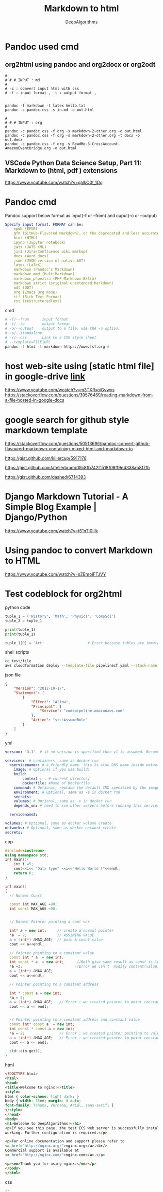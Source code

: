 #+TITLE:     Markdown to html
#+AUTHOR:    DeepAlgorithms
#+OPTIONS: num:nil
#+OPTIONS: ^:nil p:t
# +OPTIONS: toc:nil  Timestamp: nil toc:nil date:nil author:nil

# +SETUPFILE: ~/mynotes/pandoc/org-theme-collection/theme-readtheorg.setup
# +SETUPFILE: https://fniessen.github.io/org-html-themes/org/theme-readtheorg.setup


# +EXPORT_FILE_NAME:  ~/mynotes/pandoc/test-org2html/org2html-theme-name.html

# org2html-readtheorg.html
# In =afa= is showing text inside a box without any colour change whih make old style
# The right-side margin is taking lot of space 

# +HTML_HEAD: <link rel="stylesheet" type="text/css" href="~/mynotes/org2html/org-theme-collection/simple_whiteblue.css"/>
# Css file doesn't have any side-bars, and main-page doesn't have any margin  which save space
# TODO: quote_block is not showing as an block in html need to do some work
# TODO: example block is just block no styling is done 
# in text-highlighting =dsfas= is changing colour to blue need to change to backgroud


#+HTML_HEAD: <link rel="stylesheet" type="text/css" href="~/mynotes/org2html/org-theme-collection/comfy_inline.css"/>
# For begin_src src block if language is not defined then it will not create a seperate block in html
# TODO : remove centrailized main block with removing margins
# GETCODE: for displaying the code type either sh,html,css,python,c++


# +HTML_HEAD: <link rel="stylesheet" type="text/css" href="~/mynotes/pandoc/org-theme-collection/gray.css"/>
# No space wasted in right-side
# But left-sidebar is not resposive
# TODO : either remove left-sidebar or make it interactive


# +HTML_HEAD: <link rel="stylesheet" type="text/css" href="~/mynotes/pandoc/org-theme-collection/simple_inline.css"/>
# Little Dull theme

# +HTML_HEAD: <link rel="stylesheet" type="text/css" href="~/mynotes/pandoc/org-theme-collection/latexcss.css"/>
# No-sidebar and center with margin in left and right 
# Centrailized most space is wasted


* Pandoc used cmd
** org2html using pandoc and org2docx or org2odt 
#+begin_src
#
# # # INPUT : md
#
# -c : convert input html with css
# -f : input format , -t : output format ,


pandoc -f markdown -t latex hello.txt 
pandoc -c pandoc.css -s in.md -o out.html 

#
# # # INPUT : org
#
pandoc -c pandoc.css -f org -s markdown-2-other.org -o out.html   
pandoc -c pandoc.css -f org -s markdown-2-other.org -t docx -o out.docx  
pandoc -c pandoc.css -f org -s ReadMe-3-CrossAccount-AmazonEventBridge.org -o out.html  
#+end_src
** VSCode Python Data Science Setup, Part 11: Markdown to (html, pdf ) extensions 
https://www.youtube.com/watch?v=galkO3t_1Og
* Pandoc cmd
Pandoc support below format as input(-f or --from) and ouput(-o or --output) 
#+begin_src yaml
Specify input format. FORMAT can be:
    epub (EPUB)
    gfm (GitHub-Flavored Markdown), or the deprecated and less accurate markdown_github; use markdown_github only if you need extensions not supported in gfm.
    html (HTML)
    ipynb (Jupyter notebook)
    jats (JATS XML)
    jira (Jira/Confluence wiki markup)
    docx (Word docx)
    json (JSON version of native AST)
    latex (LaTeX)
    markdown (Pandoc’s Markdown)
    markdown_mmd (MultiMarkdown)
    markdown_phpextra (PHP Markdown Extra)
    markdown_strict (original unextended Markdown)
    odt (ODT)
    org (Emacs Org mode)
    rtf (Rich Text Format)
    rst (reStructuredText)
#+end_src


cmd
#+begin_src sh
# -f/--from      input format 
# -t/--to        output format 
# -o/--output    output to a file, use the -o option:
# -s/--standalone
# -c/--css       Link to a CSS style sheet
# --template=FILE|URL
pandoc -f html -t markdown https://www.fsf.org # 
#+end_src
* host web-site using [static html file] in google-drive  [[https://www.youtube.com/watch?v=m3TXRxqiGvw][link]]
https://www.youtube.com/wcatch?v=m3TXRxqiGvwxs
https://stackoverflow.com/questions/30576469/reading-markdown-from-a-file-hosted-in-google-docs
* google search for github style markdown template
https://stackoverflow.com/questions/50513696/pandoc-convert-github-flavoured-markdown-containing-mixed-html-and-markdown-to

https://gist.github.com/killercup/5917178


https://gist.github.com/atelierbram/09c8fb742f1518f09ff9e4338ab8f7fb


https://gist.github.com/dashed/6714393



* Django Markdown Tutorial - A Simple Blog Example | Django/Python
https://www.youtube.com/watch?v=t61nTi0lIlk

* Using pandoc to convert Markdown to HTML
https://www.youtube.com/watch?v=sZBmoiFTJVY
* Test codeblock for org2html 
python code 
#+begin_src python
tuple_1 = ('History', 'Math', 'Physics', 'CompSci')
tuple_2 = tuple_1

print(tuble_1)
print(tuble_2)

tuple_1[0] = 'Art'                    # Error because tubles are immutable
#+end_src

shell scripts
#+begin_src sh
cd test/file
aws cloudformation deploy --template-file pipelinecf.yaml --stack-name pipeline-build --parameter-overrides Key1=Value1 Key2=Value2 --tags Key1=Value1 Key2=Value2
#+end_src

json file 
#+begin_src json
{
    "Version": "2012-10-17",
    "Statement": [
        {
            "Effect": "Allow",
            "Principal": {
                "Service": "codepipeline.amazonaws.com"
            },
            "Action": "sts:AssumeRole"
        }
    ]
}
#+end_src

yml
#+begin_src yaml
version: '3.1'  # if no version is specified then v1 is assumed. Recommend v2 minimum

services:  # containers. same as docker run
  <servicename>: # a friendly name. this is also DNS name inside network
    image: # Optional if you use build:
    build:
        context : . # current directory
        dockerfile: #Name of Dockerfile
    command: # Optional, replace the default CMD specified by the image
    environment: # Optional, same as -e in docker run
    secrets:
    volumes: # Optional, same as -v in docker run
    depends_on: # need to run other servers before running this servier

  servicename2:

volumes: # Optional, same as docker volume create
networks: # Optional, same as docker network create
secrets:
#+end_src



cpp
#+begin_src cpp
#include<iostream>
using namespace std;
int main(){
    int i =5;
    cout<<i<< "Data type" <<i<<"Hello World !"<<endl;
    return 0;
}
#+end_src

#+begin_src cpp
int main()
{
  // Normal Const 
  
  const int MAX_AGE =90;
  int const MAX_AGE =90;


  // Normal Pointer pointing a cont var 
  
  int* a = new int;     // create a normal pointer 
  *a  = 2;              // ASSINING VALUE 
  a = (int*) &MAX_AGE;  // poin A cosnt value 
  cout << a<<endl;

  // Pointer pointing to a constant value
  const int * a  = new int;
  int const * a  = new int;      //Both give same result as const is left side of  * 
  *a =2;                        //Error we can't  modify contant(value) of pointer
  a = (int*) &MAX_AGE;
  cout << a<<endl;

  // Pointer pointing to a constant address

  int * const a = new int;
  *a = 2;
  a = (int*) &MAX_AGE;   // Error : we created pointer to point constant address 
  cout << a << endl;


  // Pointer pointing to a constant address and constant value
  const int* const a  = new int;
  int const * const a = new int;
  *a = 2;                // Error : we created pointer pointing to value
  a = (int*) &MAX_AGE;   // Error : we created pointer to point constant address 
  cout << a << endl;

  std::cin.get();
}
#+end_src


html
#+begin_src html
<!DOCTYPE html>
<html>
<head>
<title>Welcome to nginx!</title>
<style>
html { color-scheme: light dark; }
body { width: 35em; margin: 0 auto;
font-family: Tahoma, Verdana, Arial, sans-serif; }
</style>
</head>
<body>
<h1>Welcome to DeepAlgorithms!</h1>
<p>If you see this page, the test ECS web server is successfully installed and
working. Further configuration is required.</p>

<p>For online documentation and support please refer to
<a href="http://nginx.org/">nginx.org</a>.<br/>
Commercial support is available at
<a href="http://nginx.com/">nginx.com</a>.</p>

<p><em>Thank you for using nginx.</em></p>
</body>
</html>
#+end_src


css
#+begin_src css
/*
 * I add this to html files generated with pandoc.
 * source link : https://gist.github.com/killercup/5917178
 * From the command line you now need to use --css=pandoc.css or -c pandoc.css not --css pandoc.css
 * pandoc -c pandoc.css -s in.md -o out.html  
 */

html {
  font-size: 100%;
  overflow-y: scroll;
  -webkit-text-size-adjust: 100%;
  -ms-text-size-adjust: 100%;
}

body {
  color: #444;
  font-family: Georgia, Palatino, 'Palatino Linotype', Times, 'Times New Roman', serif;
  font-size: 12px;
  line-height: 1.7;
  padding: 1em;
  margin: auto;
  max-width: 42em;
  background: #fefefe;
}

a {
  color: #0645ad;
  text-decoration: none;
}

a:visited {
  color: #0b0080;
}

a:hover {
  color: #06e;
}

a:active {
  color: #faa700;
}

a:focus {
  outline: thin dotted;
}

*::-moz-selection {
  background: rgba(255, 255, 0, 0.3);
  color: #000;
}

*::selection {
  background: rgba(255, 255, 0, 0.3);
  color: #000;
}

a::-moz-selection {
  background: rgba(255, 255, 0, 0.3);
  color: #0645ad;
}

a::selection {
  background: rgba(255, 255, 0, 0.3);
  color: #0645ad;
}

p {
  margin: 1em 0;
}

img {
  max-width: 100%;
}

h1, h2, h3, h4, h5, h6 {
  color: #111;
  line-height: 125%;
  margin-top: 2em;
  font-weight: normal;
}

h4, h5, h6 {
  font-weight: bold;
}

h1 {
  font-size: 2.5em;
}

h2 {
  font-size: 2em;
}

h3 {
  font-size: 1.5em;
}

h4 {
  font-size: 1.2em;
}

h5 {
  font-size: 1em;
}

h6 {
  font-size: 0.9em;
}

blockquote {
  color: #666666;
  margin: 0;
  padding-left: 3em;
  border-left: 0.5em #EEE solid;
}

hr {
  display: block;
  height: 2px;
  border: 0;
  border-top: 1px solid #aaa;
  border-bottom: 1px solid #eee;
  margin: 1em 0;
  padding: 0;
}

pre, code, kbd, samp {
  color: #000;
  font-family: monospace, monospace;
  _font-family: 'courier new', monospace;
  font-size: 0.98em;
}

pre {
  white-space: pre;
  white-space: pre-wrap;
  word-wrap: break-word;
}

b, strong {
  font-weight: bold;
}

dfn {
  font-style: italic;
}

ins {
  background: #ff9;
  color: #000;
  text-decoration: none;
}

mark {
  background: #ff0;
  color: #000;
  font-style: italic;
  font-weight: bold;
}

sub, sup {
  font-size: 75%;
  line-height: 0;
  position: relative;
  vertical-align: baseline;
}

sup {
  top: -0.5em;
}

sub {
  bottom: -0.25em;
}

ul, ol {
  margin: 1em 0;
  padding: 0 0 0 2em;
}

li p:last-child {
  margin-bottom: 0;
}

ul ul, ol ol {
  margin: .3em 0;
}

dl {
  margin-bottom: 1em;
}

dt {
  font-weight: bold;
  margin-bottom: .8em;
}

dd {
  margin: 0 0 .8em 2em;
}

dd:last-child {
  margin-bottom: 0;
}

img {
  border: 0;
  -ms-interpolation-mode: bicubic;
  vertical-align: middle;
}

figure {
  display: block;
  text-align: center;
  margin: 1em 0;
}

figure img {
  border: none;
  margin: 0 auto;
}

figcaption {
  font-size: 0.8em;
  font-style: italic;
  margin: 0 0 .8em;
}

table {
  margin-bottom: 2em;
  border-bottom: 1px solid #ddd;
  border-right: 1px solid #ddd;
  border-spacing: 0;
  border-collapse: collapse;
}

table th {
  padding: .2em 1em;
  background-color: #eee;
  border-top: 1px solid #ddd;
  border-left: 1px solid #ddd;
}

table td {
  padding: .2em 1em;
  border-top: 1px solid #ddd;
  border-left: 1px solid #ddd;
  vertical-align: top;
}

.author {
  font-size: 1.2em;
  text-align: center;
}

@media only screen and (min-width: 480px) {
  body {
    font-size: 14px;
  }
}
@media only screen and (min-width: 768px) {
  body {
    font-size: 16px;
  }
}
@media print {
  * {
    background: transparent !important;
    color: black !important;
    filter: none !important;
    -ms-filter: none !important;
  }

  body {
    font-size: 12pt;
    max-width: 100%;
  }

  a, a:visited {
    text-decoration: underline;
  }

  hr {
    height: 1px;
    border: 0;
    border-bottom: 1px solid black;
  }

  a[href]:after {
    content: " (" attr(href) ")";
  }

  abbr[title]:after {
    content: " (" attr(title) ")";
  }

  .ir a:after, a[href^="javascript:"]:after, a[href^="#"]:after {
    content: "";
  }

  pre, blockquote {
    border: 1px solid #999;
    padding-right: 1em;
    page-break-inside: avoid;
  }

  tr, img {
    page-break-inside: avoid;
  }

  img {
    max-width: 100% !important;
  }

  @page :left {
    margin: 15mm 20mm 15mm 10mm;
}

  @page :right {
    margin: 15mm 10mm 15mm 20mm;
}

  p, h2, h3 {
    orphans: 3;
    widows: 3;
  }

  h2, h3 {
    page-break-after: avoid;
  }
}
#+end_src



#+begin_quote
test quote
quote2
quote3
#+end_quote

#+begin_example
test example
test2
test3
#+end_example


#+begin_verse
sdfadsfasfd
#+end_verse



Test *sfafd* /asfda/ _asdf_ =safdfaff= +asdfs+  

css has code text
in simple_inline
#+begin_src css
pre, code  {
      font-family:  "Source Pro",  Monaco,  "Courier New",  monospace;
      padding-left:  0.3em;
      padding-right:  0.3em;
}
.outline-text-2 code,  pre  {
      background-color:  #EEE;
}
*, *:before, *:after  {
      -moz-box-sizing:  border-box;
      -webkit-box-sizing:  border-box;
      box-sizing:  border-box;
}
#+end_src

gray css  code block 
#+begin_src css
p > code, li > code {
    background-color: #eee;
    padding: 0.25em;
}
code {
    font-family: "Inconsolata", "monospace";
    font-size: 16px;
}
body {
    font-family: Helvetica, Arial, sans-serif;
    font-size: 16px;
    line-height: 1.4;
    color: #33333f;
}

#+end_src


quote color
#+begin_src css
blockquote {
    background-color: #C5ECAB;
    border-left: 5px solid #6FEF05;
    font-style: italic;
    line-height: 24px;
    margin: 0px 0px 24px 0px;
    margin-left: 24px;
    padding: 6px 20px;
}
*{
    -webkit-box-sizing: border-box;
    -moz-box-sizing: border-box;
    box-sizing: border-box;
}
body {
    color: #404040;
    font-family: "Lato","proxima-nova","Helvetica Neue",Arial,sans-serif;
    font-weight: normal;
}
#+end_src

#+begin_src css
blockquote {
    background-color: #ddffdd;
    border-left: 5px solid #4caf50;
    background-color: #ffeb3b;
    border-left: 5px solid #ffc107;
    background-color: #ffffcc;
    border-left: 5px solid #ffeb3b;
    background-color: #ffdddd;
    border-left: 5px solid #f44336;
    font-style: italic;
    line-height: 24px;
    margin: 0px 0px 24px 0px;
    margin-left: 24px;
    padding: 6px 20px;
}
*{
    -webkit-box-sizing: border-box;
    -moz-box-sizing: border-box;
    box-sizing: border-box;
}
body {
    color: #404040;
    font-family: "Lato","proxima-nova","Helvetica Neue",Arial,sans-serif;
    font-weight: normal;
}
#+end_src
